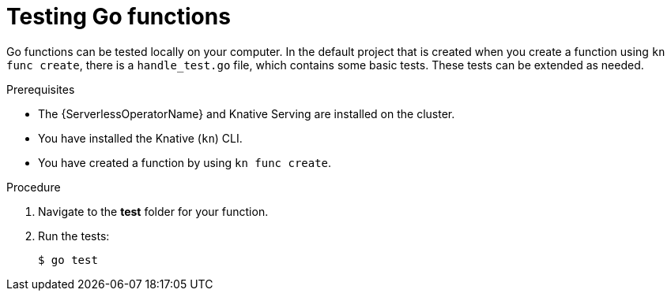 // Module included in the following assemblies
//
// * serverless/functions/serverless-developing-typescript-functions.adoc

:_mod-docs-content-type: PROCEDURE
[id="serverless-testing-go-functions_{context}"]
= Testing Go functions

Go functions can be tested locally on your computer. In the default project that is created when you create a function using `kn func create`, there is a `handle_test.go` file, which contains some basic tests. These tests can be extended as needed.

.Prerequisites

* The {ServerlessOperatorName} and Knative Serving are installed on the cluster.
* You have installed the Knative (`kn`) CLI.
* You have created a function by using `kn func create`.

.Procedure

. Navigate to the *test* folder for your function.

. Run the tests:
+
[source,terminal]
----
$ go test
----
